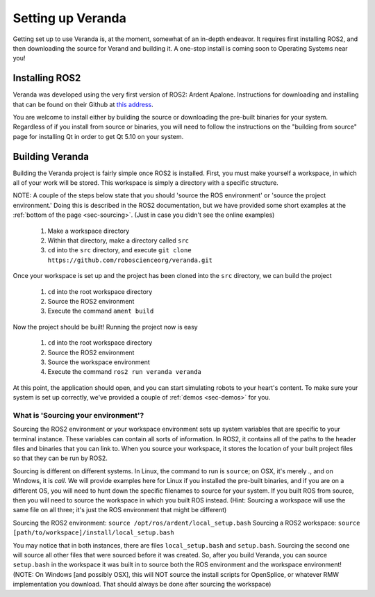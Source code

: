 Setting up Veranda
==================

Getting set up to use Veranda is, at the moment, somewhat of an in-depth endeavor. It requires first installing ROS2, and then downloading the source for Verand and building it. A one-stop install is coming soon to Operating Systems near you!

Installing ROS2
---------------

Veranda was developed using the very first version of ROS2: Ardent Apalone. Instructions for downloading and installing that can be found on their Github at `this address`_.

.. _this address: https://github.com/ros2/ros2/wiki/Installation

You are welcome to install either by building the source or downloading the pre-built binaries for your system. Regardless of if you install from source or binaries, you will need to follow the instructions on the "building from source" page for installing Qt in order to get Qt 5.10 on your system.

Building Veranda
----------------

Building the Veranda project is fairly simple once ROS2 is installed. First, you must make yourself a workspace, in which all of your work will be stored. This workspace is simply a directory with a specific structure.

NOTE: A couple of the steps below state that you should 'source the ROS environment' or 'source the project environment.' Doing this is described in the ROS2 documentation, but we have provided some short examples at the :ref:`bottom of the page <sec-sourcing>`. (Just in case you didn't see the online examples)

    #. Make a workspace directory
    #. Within that directory, make a directory called ``src``
    #. ``cd`` into the ``src`` directory, and execute ``git clone https://github.com/roboscienceorg/veranda.git``

Once your workspace is set up and the project has been cloned into the ``src`` directory, we can build the project

    #. ``cd`` into the root workspace directory
    #. Source the ROS2 environment
    #. Execute the command ``ament build``
    
Now the project should be built! Running the project now is easy

    #. ``cd`` into the root workspace directory
    #. Source the ROS2 environment
    #. Source the workspace environment
    #. Execute the command ``ros2 run veranda veranda``

At this point, the application should open, and you can start simulating robots to your heart's content. To make sure your system is set up correctly, we've provided a couple of :ref:`demos <sec-demos>` for you.

.. _sec-sourcing:

What is 'Sourcing your environment'?
^^^^^^^^^^^^^^^^^^^^^^^^^^^^^^^^^^^^

Sourcing the ROS2 environment or your workspace environment sets up system variables that are specific to your terminal instance. These variables can contain all sorts of information. In ROS2, it contains all of the paths to the header files and binaries that you can link to. When you source your workspace, it stores the location of your built project files so that they can be run by ROS2.

Sourcing is different on different systems. In Linux, the command to run is ``source``; on OSX, it's merely `.`, and on Windows, it is `call`. We will provide examples here for Linux if you installed the pre-built binaries, and if you are on a different OS, you will need to hunt down the specific filenames to source for your system. If you built ROS from source, then you will need to source the workspace in which you built ROS instead. (Hint: Sourcing a workspace will use the same file on all three; it's just the ROS environment that might be different)

Sourcing the ROS2 environment: ``source /opt/ros/ardent/local_setup.bash``
Sourcing a ROS2 workspace: ``source [path/to/workspace]/install/local_setup.bash``

You may notice that in both instances, there are files ``local_setup.bash`` and ``setup.bash``. Sourcing the second one will source all other files that were sourced before it was created. So, after you build Veranda, you can source ``setup.bash`` in the workspace it was built in to source both the ROS environment and the workspace environment! (NOTE: On Windows [and possibly OSX], this will NOT source the install scripts for OpenSplice, or whatever RMW implementation you download. That should always be done after sourcing the workspace)
